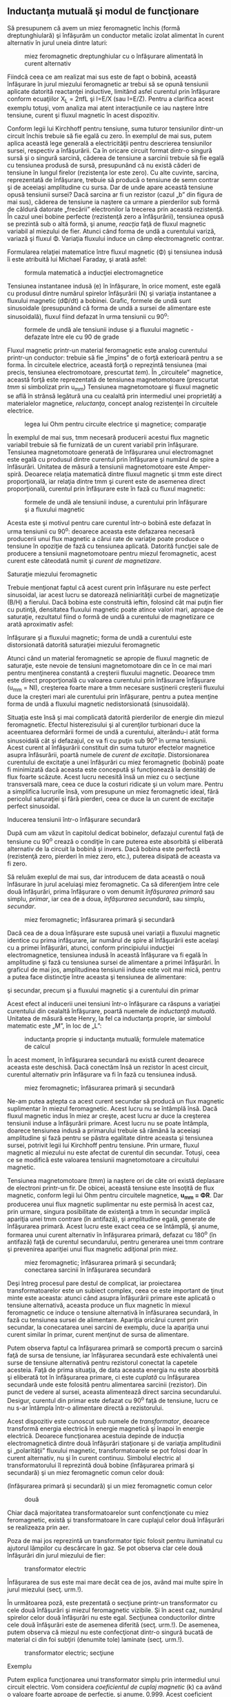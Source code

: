 ** Inductanţa mutuală şi modul de funcţionare

Să presupunem că avem un miez feromagnetic închis (formă
dreptunghiulară) şi înfăşurăm un conductor metalic izolat alimentat în
curent alternativ în jurul uneia dintre laturi:

#+CAPTION: miez feromagnetic dreptunghiular cu o înfăşurare alimentată
#+CAPTION: în curent alternativ
[[../poze/02305.png]]

Fiindcă ceea ce am realizat mai sus este de fapt o bobină, această
înfăşurare în jurul miezului feromagnetic ar trebui să se opună
tensiunii aplicate datorită reactanţei inductive, limitând asfel
curentul prin înfăşurare conform ecuaţiilor X_{L} = 2πfL şi I=E/X (sau
I=E/Z). Pentru a clarifica acest exemplu totuşi, vom analiza mai atent
interacţiunile ce iau naştere între tensiune, curent şi fluxul magnetic
în acest dispozitiv.

Conform legii lui Kirchhoff pentru tensiune, suma tuturor tensiunilor
dintr-un circuit închis trebuie să fie egală cu zero. În exemplul de mai
sus, putem aplica această lege generală a electricităţii pentru
descrierea tensiunilor sursei, respectiv a înfăşurării. Ca în oricare
circuit format dintr-o singură sursă şi o singură sarcină, căderea de
tensiune a sarcinii trebuie să fie egală cu tensiunea produsă de sursă,
presupunând că nu există căderi de tensiune în lungul firelor
(rezistenţa lor este zero). Cu alte cuvinte, sarcina, reprezentată de
înfăşurare, trebuie să producă o tensiune de semn contrar şi de aceeiaşi
amplitudine cu sursa. Dar de unde apare această tensiune opusă tensiunii
sursei? Dacă sarcina ar fi un rezistor (cazul „b” din figura de mai
sus), căderea de tensiune ia naştere ca urmare a pierderilor sub formă
de căldură datorate „frecării” electronilor la trecerea prin această
rezistenţă. În cazul unei bobine perfecte (rezistenţă zero a
înfăşurării), tensiunea opusă se prezintă sub o altă formă, şi anume,
/reacţia/ faţă de fluxul magnetic variabil al miezului de fier. Atunci
când forma de undă a curentului variză, variază şi fluxul Φ. Variaţia
fluxului induce un câmp electromagnetic contrar.

Formularea relaţiei matematice între fluxul magnetic (Φ) şi tensiunea
indusă îi este atribuită lui Michael Faraday, şi arată asfel:

#+CAPTION: formula matematică a inducţiei electromagnetice
[[../poze/12138.png]]

Tensiunea instantanee indusă (e) în înfăşurare, în orice moment, este
egală cu produsul dintre numărul spirelor înfăşurării (N) şi variaţia
instantanee a fluxului magnetic (dΦ/dt) a bobinei. Grafic, formele de
undă sunt sinusoidale (presupunând că forma de undă a sursei de
alimentare este sinusoidală), fluxul fiind defazat în urma tensiunii cu
90^{o}:

#+CAPTION: formele de undă ale tensiunii induse şi a fluxului magnetic -
#+CAPTION: defazate între ele cu 90 de grade
[[../poze/02306.png]]

Fluxul magnetic printr-un material feromagnetic este analog curentului
printr-un conductor: trebuie să fie „împins” de o forţă exterioară
pentru a se forma. În circuitele electrice, această forţă o reprezintă
tensiunea (mai precis, tensiunea electromotoare, prescurtat /tem/). În
„circuitele” magnetice, această forţă este reprezentată de tensiunea
magnetomotoare (prescurtat /tmm/ si simbolizat prin u_{mm}) Tensiunea
magnetomotoare şi fluxul magnetic se află în strânsă legătură una cu
cealaltă prin intermediul unei proprietăţi a materialelor magnetice,
/reluctanţa/, concept analog rezistenţei în circuitele electrice.

#+CAPTION: legea lui Ohm pentru circuite electrice şi magnetice;
#+CAPTION: comparaţie
[[../poze/12139.png]]

În exemplul de mai sus, tmm necesară producerii acestui flux magnetic
variabil trebuie să fie furnizată de un curent variabil prin înfăşurare.
Tensiunea magnetomotoare generată de înfăşurarea unui electromagnet este
egală cu produsul dintre curentul prin înfăşurare şi numărul de spire a
înfăsurări. Unitatea de măsură a tensiunii magnetomotoare este
Amper-spiră. Deoarece relaţia matematică dintre fluxul magnetic şi tmm
este direct proporţională, iar relaţia dintre tmm şi curent este de
asemenea direct proporţională, curentul prin înfăşurare este în fază cu
fluxul magnetic:

#+CAPTION: formele de undă ale tensiunii induse, a curentului prin
#+CAPTION: înfăşurare şi a fluxului magnetic
[[../poze/02307.png]]

Acesta este şi motivul pentru care curentul într-o bobină este defazat
în urma tensiunii cu 90^{o}: deoarece aceasta este defazarea necesară
producerii unui flux magnetic a cărui rate de variaţie poate produce o
tensiune în opoziţie de fază cu tensiunea aplicată. Datorită funcţiei
sale de producere a tensiunii magnetomotoare pentru miezul feromagnetic,
acest curent este câteodată numit şi /curent de magnetizare/.

**** Saturaţie miezului feromagnetic

Trebuie menţionat faptul că acest curent prin înfăşurare nu este perfect
sinusoidal, iar acest lucru se datorează neliniarităţii curbei de
magnetizaţie (B/H) a fierului. Dacă bobina este construită ieftin,
folosind cât mai puţin fier cu putinţă, densitatea fluxului magnetic
poate atince valori mari, aproape de saturaţie, rezultatul fiind o formă
de undă a curentului de magnetizare ce arată aproximativ asfel:

#+CAPTION: formele de undă ale tensiunii induse, a curentului prin
înfăşurare şi a fluxului magnetic; forma de undă a curentului este
distorsionată datorită saturaţiei miezului feromagnetic
[[../poze/02336.png]]

Atunci când un material feromagnetic se apropie de fluxul magnetic de
saturaţie, este nevoie de tensiuni magnetomotoare din ce în ce mai mari
pentru menţinerea constantă a creşterii fluxului magnetic. Deoarece tmm
este direct proporţională cu valoarea curentului prin înfăsurare
înfăşurare (u_{mm} = NI), creşterea foarte mare a tmm necesare
susţinerii creşterii fluxului duce la creşteri mari ale curentului prin
înfăşurare, pentru a putea menţine forma de undă a fluxului magnetic
nedistorsionată (sinusoidală).

Situaţia este însă şi mai complicată datorită pierderilor de energie din
miezul feromagnetic. Efectul histerezisului şi al curenţilor turbionari
duce la aceentuarea deformării formei de undă a curentului, alterându-i
atât forma sinusoidală cât şi defazajul, ce va fi cu puţin sub 90^{o} în
urma tensiunii. Acest curent al înfăşurării constituit din suma tuturor
efectelor magnetice asupra înfăsurării, poartă numele de /curent de
excitaţie/. Distorsionarea curentului de excitaţie a unei înfăşurări cu
miez feromagnetic (bobină) poate fi minimizată dacă aceasta este
concepută şi funcţionează la densităţi de flux foarte scăzute. Acest
lucru necesită însă un miez cu o secţiune transversală mare, ceea ce
duce la costuri ridicate şi un volum mare. Pentru a simplifica lucrurile
însă, vom presupune un miez feromagnetic ideal, fără pericolul
saturaţiei şi fără pierderi, ceea ce duce la un curent de excitaţie
perfect sinusoidal.

**** Inducerea tensiunii într-o înfăşurare secundară

După cum am văzut în capitolul dedicat bobinelor, defazajul curentul
faţă de tensiune cu 90^{o} crează o condiţie în care puterea este
absorbită şi eliberată alternativ de la circuit la bobină şi invers.
Dacă bobina este perfectă (rezistenţă zero, pierderi în miez zero,
etc.), puterea disipată de aceasta va fi zero.

Să reluăm exeplul de mai sus, dar introducem de data această o nouă
înfăsurare în jurul aceluiaşi miez feromagnetic. Ca să diferenţiem între
cele două înfăşurări, prima înfăşurare o vom denumit /înfăşurarea
primară/ sau simplu, /primar/, iar cea de a doua, /înfăşurarea
secundară/, sau simplu, /secundar/.

#+CAPTION: miez feromagnetic; înfăsurarea primară şi secundară
[[../poze/02308.png]]

Dacă cea de a doua înfăşurare este supusă unei variaţii a fluxului
magnetic identice cu prima infăşurare, iar numărul de spire al
înfăşurării este acelaşi cu a primei înfăşurări, atunci, conform
principiului inducţiei electromagnetice, tensiunea indusă în această
înfăşurare va fi egală în amplitudine şi fază cu tensiunea sursei de
alimentare a primei înfăşurări. În graficul de mai jos, amplitudinea
tensiunii induse este voit mai mică, pentru a putea face distincţie
între aceasta şi tensiunea de alimentare:

#+CAPTION: miez feromagnetic; formele de undă ale tensiunilor din primar
şi secundar, precum şi a fluxului magnetic şi a curentului din primar
[[../poze/02309.png]]

Acest efect al inducerii unei tensiuni într-o înfăşurare ca răspuns a
variaţiei curentului din cealaltă înfăşurare, poartă nuemele de
/inductanţă mutuală/. Unitatea de măsură este Henry, la fel ca
inductanţa proprie, iar simbolul matematic este „M”, în loc de „L”:

#+CAPTION: inductanţa proprie şi inductanţa mutuală; formulele
#+CAPTION: matematice de calcul
[[../poze/12140.png]]

În acest moment, în înfăşurarea secundară nu există curent deoarece
aceasta este deschisă. Dacă conectăm însă un rezistor în acest circuit,
curentul alternativ prin înfăşurare va fi în fază cu tensiunea indusă.

#+CAPTION: miez feromagnetic; înfăsurarea primară şi secundară
[[../poze/02310.png]]

Ne-am putea aştepta ca acest curent secundar să producă un flux magnetic
suplimentar în miezul feromagnetic. Acest lucru nu se întâmplă însă.
Dacă fluxul magnetic indus în miez ar creşte, acest lucru ar duce la
creşterea tensiunii induse a înfăşurării primare. Acest lucru nu se
poate întâmpla, doarece tensiunea indusă a primarului trebuie să rămână
la aceeiaşi amplitudine şi fază pentru se păstra egalitate dintre
aceasta şi tensiunea sursei, potrivit legii lui Kirchhoff pentru
tensiune. Prin urmare, fluxul magnetic al miezului nu este afectat de
curentul din secundar. Totuşi, ceea ce se modifică este valoarea
tensiunii magnetomotoare a circuitului magnetic.

Tensiunea magnetomotoare (tmm) ia naştere ori de câte ori există
deplasare de electroni printr-un fir. De obicei, această tensiune este
însoţită de flux magnetic, conform legii lui Ohm pentru circuitele
magnetice, *u_{mm} = ΦR*. Dar producerea unui flux magnetic suplimentar
nu este permisă în acest caz, prin urmare, singura posibilitate de
existenţă a tmm în secundar implică apariţia unei tmm contrare (în
antifază), şi amplitudine egală, generate de înfăşurarea primară. Acest
lucru este exact ceea ce se întâmplă, şi anume, formarea unui curent
alternativ în înfăşurarea primară, defazat cu 180^{o} (în antifază) faţă
de curentul secundarului, pentru generarea unei tmm contrare şi
prevenirea apariţiei unui flux magnetic adiţional prin miez.

#+CAPTION: miez feromagnetic; înfăsurarea primară şi secundară;
#+CAPTION: conectarea sarcinii în înfăşurarea secundară
[[../poze/02311.png]]

Deşi întreg procesul pare destul de complicat, iar proiectarea
transformatoarelor este un subiect complex, ceea ce este important de
ţinut minte este aceasta: atunci când asupra înfăşurării primare este
aplicată o tensiune alternativă, aceasta produce un flux magnetic în
miexul feromagnetic ce induce o tensiune alternativă în înfăsurarea
secundară, în fază cu tensiunea sursei de alimentare. Apariţia oricărui
curent prin secundar, la conecatarea unei sarcini de exemplu, duce la
apariţia unui curent similar în primar, curent menţinut de sursa de
alimentare.

Putem observa faptul ca înfăşurarea primară se comportă precum o sarcină
faţă de sursa de tensiune, iar înfăşurarea secundară este echivalentă
unei surse de tensiune alternativă pentru rezistorul conectat la
capetele acesteia. Faţă de prima situaţia, de data aceasta energia nu
este abosrbită şi eliberată tot în înfăşurarea primare, ci este
/cuplată/ cu înfăşurarea secundară unde este folosită pentru alimentarea
sarcinii (rezistor). Din punct de vedere al sursei, aceasta alimentează
direct sarcina secundarului. Desigur, curentul din primar este defazat
cu 90^{o} faţă de tensiune, lucru ce nu s-ar întâmpla într-o alimentare
directă a rezistorului.

Acest dispozitiv este cunoscut sub numele de /transformator/, deoarece
transformă energia electrică în energie magnetică şi înapoi în energie
electrică. Deoarece funcţionarea acestuia depinde de inducţia
electromagnetică dintre două înfăşurări staţionare şi de variaţia
amplitudinii şi „polarităţii” fluxului magnetic, transformatoarele se
pot folosi doar în curent alternativ, nu şi în curent continuu. Simbolul
electric al transformatorului îl reprezintă două bobine (înfăşurarea
primară şi secundară) şi un miez feromagnetic comun celor două:

#+CAPTION: simbolul transformatorului electric, constând din două bobine
(înfăşurarea primară şi secundară) şi un miez feromagnetic comun celor
#+CAPTION: două
[[../poze/02131.png]]

Chiar dacă majoritatea transformatoarelor sunt confencţionate cu miez
feromagnetic, există şi transformatoare în care cuplajul celor două
înfăşurări se realizeaza prin aer.

Poza de mai jos reprezintă un transformator tipic folosit pentru
iluminatul cu ajutorul lămpilor cu descărcare în gaz. Se pot observa
clar cele două înfăşurări din jurul miezului de fier:

#+CAPTION: transformator electric
[[../poze/52002.jpg]]

Înfăşurarea de sus este mai mare decât cea de jos, având mai multe spire
în jurul miezului (secţ. urm.!).

În următoarea poză, este prezentată o secţiune printr-un transformator
cu cele două înfăşurări şi miezul feromagnetic vizibile. Şi în acest
caz, numărul spirelor celor două înfăşurări nu este egal. Secţiunea
conductorilor dintre cele două înfăşurări este de asemenea diferită
(secţ. urm.!). De asemenea, putem observa că miezul nu este confecţionat
dintr-o singură bucată de material ci din foi subţiri (denumite tole)
laminate (secţ. urm.!).

#+CAPTION: transformator electric; secţiune
[[../poze/52012.jpg]]

**** Exemplu

Putem explica funcţionarea unui transformator simplu prin intermediul
unui circuit electric. Vom considera /coeficientul de cuplaj magnetic/
(k) ca având o valoare foarte aproape de perfecţie, şi anume, 0,999.
Acest coeficient descrie cât de „strânse” sunt cuplate cele două bobine
(înfăşurări) una faţă de cealaltă. Cu cât acest coeficient este mai mare
(ideal, 1), cu atât cuplajul magnetic dintre cele două înfăşurări, şi
prin urmare, şi eficienţa transferului de energie este mai mare.
(Calcule realizate cu SPICE!)

#+CAPTION: circuit electric simplu cu transformator
[[../poze/02132.png]]

Ambele inductanţe ale înfăşurărilor fiind egale (100 H), tensiunile şi
curenţii pentru cele două înfăşurări sunt aproximativ egale (10 V,
respectiv 10 mA). Diferenţa dintre curentul primar şi cel secundar este
defazajul de 90^{o} dintre ele, datorat curentului de magnetizare al
miezului. Valoarea acestui curent de magnetizare este foarte mică în
acest caz, faţă de curentul din primar, asfel că cei doi curenţi sunt
aproximativi egali. Această eficienţă mare este tipică
transformatoarelor în general. Orice eficienţă de sub 95% este
considerată mult prea mică în proiectarea transformatoarelor.

Dacă reducem rezistenţa sarcini (de la 1 kΩ la 200 Ω), pentru a creşte
valoarea curentului în secundar, pentru aceeiaşi valoare a tensiunii,
observăm că şi curentul din înfăşurarea primare creşte. Chiar dacă sursa
de tensiune alternativă nu este conectată direct la sarcină, ci este
cuplată electromagnetic, valoarea curentului ce parcurge sarcina este
aproximativ aceeiaşi cu valoarea curentului dacă sarcina ar fi conectată
direct la sursă. În acest caz, valoarea curenţilor din înfăşurări va
creşte de la aproximativ 10 mA la 47 mA. De fapt, egalitatea celor doi
curenţi este chiar mai accentuată faţă de cazul precedent, deoarece
curentul de magnetizare este acelaşi ca şi în cazul precedent. De
asemenea, tensiunea din secundar a scăzut puţin sub influenţă sarcini
mai mare (curent mai mare), de la aproximativ 10 V la 9.3 V.

Să vedem ce se întâmplă dacă reducem şi mai mult rezistenţa sarcinii,
până la valoarea de 15 Ω. Curentul sarcinii (în secundar) este acum 130
mA, o creştere substanţială faţă de cazul precedent, iar curentul primar
este aproximativ egal cu acesta. În schimb, tensiunea prin secundar a
scăzut foarte mult comparativ cu valoarea tensiunii din secundar (1.95 V
în secundar faţă de 10 V în primar). Motivul acestei diferenţe se
regăşeste în imperfecţiunile transformatorului: cuplajul dintre cele
două înfăşurări nu este perfect, coeficientul de cuplaj magnetic, k,
fiind 0.999, nu 1. Prin urmare, există o inductanţă de /scăpări/
prezentă, ceea ce înseamnă ca o parte a câmpului magnetic nu se
regăseşte pe înfăşurarea secundare şi nu poate „transfera” energie din
această cauză:

#+CAPTION: inductanţa de scăpări datorită faptului că fluxul magnetic nu
#+CAPTION: este acelaşi pe cele două înfăşurări
[[../poze/02312.png]]

Acest flux de scăpări doar stochează şi eliberează energia înapoi în
circuitul de alimentare prin intermediul inductanţei proprii,
comportamentul acesteia fiind al unei impedanţe serie conectate în
ambele înfăşurări. Căderea de tensiunea finală este redusă datorită
existenţei unei căderi de tensiune pe această „impedanţă serie”. Efectul
este cu atât mai pronunţat cu cât curentul sarcinii creşte.

#+CAPTION: circuit electric echivalent al inductanţelor de scăpări şi
#+CAPTION: transformatorul ideal, fără scăpări
[[../poze/02313.png]]

Dacă cuplajul magnetic dintre cele două înfăşurări ar fi mai „strâns”,
de exemplu, k=0.99999 (în loc de 0.999), valorile tensiunii în cele două
înfăşurări ar fi din nou aproximativ egale (10 V), păstrându-se şi
egalitatea dintre cei doi curenţi.

Din păcate, construirea unui transformator real, cu un asfel de
coeficient de cuplaj magnetic, este foarte dificilă. O soluţie de
compromis constă în folosirea unei inductanţe mai scăzute pentru ambele
înfăşurări (1 H, în loc de 100 H), deoarece o inductanţă mai scăzută
duce şi la o inductanţă de scăpări mai scăzută, oricare ar fi
coeficientul de cuplaj magnetic. Rezultatul este o cădere de tensiune pe
sarcină mult mai bună, menţinând aceeiaşi valoare a curentului şi a
cuplajului:

#+CAPTION: circuit electric simplu cu transformator
[[../poze/02132\_2.png]]

Prin simpla utilizare a unei inductanţe mai mici pentru cele două
înfăşurăi, căderea de tensiune pe sarcină este din nou „ideală”,
aproximativ 10 V, aceeiaşi valoare cu a sursei de alimentare. Cu
siguranţă că ne putem întreba, „Dacă tot ceea ce este necesar pentru
atingerea unei performanţe ideale în cazul unei sarcini mari, este
reducerea inductanţei, de ce să ne mai facem griji cu privire la
eficienţa cuplajului magnetic? Dacă este imposibilă proiectarea
transformatoarelor cu coeficienţi de cuplaj perfecţi, dar înfăşurările
cu inductanţe mici sunt uşor de construit, atunci de ce nu am construi
transformatoare cu inductanţe mici şi cuplaj scăzut pentru obţinerea
unei eficienţe ridicate?”

Pentru a răspunde acestei nedumeriri, considerăm un nou circuit, în care
sarcina de data aceasta este de 1 Ω în loc de 15 Ω, toate celalalte
valori rămânând egale. Cu inductanţe mai mici pentru înfăşurări,
tensiunile din primar şi secundar sunt aproximativ egale (10 V), dar
curenţii celor două înfăşurări nu sunt egali, cel din primar fiind 28.35
mA, de aproape trei ori mai mare decât cel din secundar, de doar 10 mA.
De ce se întâmplă acest lucru? Cu o inductanţă mult mai mică a
înfăşurăii primare, reactanţa inductivă este mult mai mică, şi prin
urmare, curentul de magnetizare este mult mai mare. O parte importantă a
curentului din înfăşurarea primară este folosit doar pentru magnetizarea
miezului feromagnetic şi nu pentru /transferul/ de energie spre
înfăşurarea secundară.

Un transformator ideal, cu înfăşurări primare şi secundare identice, ar
dezvolta aceeleaşi căderi de tensiune şi curenţi în ambele înfăşurări,
indiferent de valoarea sarcinii. Ideal, transformatoarele ar trebui să
transfere putere electrică din primar în secundar ca şi cum sarcina
(secundar) ar fi conectată direct la sursă (primar). Acest lucru se
poate realiza doar dacă există un cuplaj magnetic /perfect/ între cele
două înfăşurări. Din moment ce acest lucru nu este imposibil,
transformatoarele trebuiesc proiectate pentru a funcţiona între anumite
valori ale tensiunii şi sarcinii, valori cunoscute dinainte, pentru a
oferi maximul de eficienţă.

Sumar:

-  Inductanţa mutuală reprezintă situaţia în care fluxurile magnetice a
   două sau a mai multor bobine sunt cuplate între ele, asfel încât
   există o tensiune indusă într-una dintre bobine direc proporţională
   cu rata de variaţie a curentului în cealaltă
-  Un transformator este un dispozitiv construit din două sau mai multe
   bobine, una dintre ele alimentată în curent alternatic ce induce o
   tensiune alternativă în cealaltă bobină. Dacă a doua bobină este
   conectată la o sarcină, puterea sursei de tensiune a primei bobine
   este cuplată electromagnetic la sarcina celei de a doua
-  Bobina transformatorului alimentată în curent alternativ se numeşte
   /înfăşurare primară/. Bobina ne-alimentată a transformatorului se
   numeşte /înfăşurare secundară/
-  Fluxul magnetic al miezului este defazat cu 90^{o} în urma tensiunii
   de alimentare. Curentul furnizat de sursa de alimentare în
   înfăşurarea primară pentru producerea acestui flux magnetic, poartă
   numele de /curent de magnetizare/, şi este şi acesta defazat cu
   90^{o} în urma tensiunii de alimentare
-  Curentul total din primar al unui transformator neconectat la
   sarcină, se numeşte /curent de excitaţie/, şi este compus din
   curentul de magnetizare plus curentul datorat pierderilor miezului
   feromagnetic. Într-un transformator real, forma de undă a acestuia nu
   este niciodată sinusoidală
-  Fluxul magnetic al miezului induce o tensiune electrică în orice
   înfăşurare realizată în jurul acestuia. Tensiunile induse sunt,
   ideal, în fază cu tensiunea primară (a sursei) şi au aceeiaşi formă
   de undă
-  Orice curent prin secundar, datorită sarcinii, va produce un curent
   echivalent în înfăşurarea primară, curent generat de sursă, ca şi
   când sursa ar fi conectată direct la sarcină

** Transformatorul ridicător şi coborâtor de tensiune

Până în acest moment, am luat în considerare doar cazul în care cele
două înfăşurări ale transformatorului aveau inductanţe identice, ducând
la egalitatea tensiunilor şi a curenţilor în cele două înfăşurări.
Această egalitate între înfăşurarea primară şi cea secundară nu este
însă specifică tuturor transformatoarele. Dacă inductanţele celor două
înfăşurări sunt diferite, prin modificarea raportului de spire dintre
cele două, şi comportamentul transformatorului suferă modificări. Să
considerăm circuitul de mai jos:

#+CAPTION: circuit electric simplu cu transformator
[[../poze/02132\_3.png]]

În această configuraţie, tensiunea secundarului este de aproximativ 10
ori mai mică decât tensiunea din primare (1 V faţa de 10 V), iar pe de
altă parte, curentul din secundar este de aproximativ 10 ori mai mare
decât curentul din primar (1 mA faţă de 0.1 mA). Ceea ce avem în
circuitul de mai sus, este un dispozitiv ce coboară tensiunea de zece
ori şi creşte curentul cu acelaşi factor (coborâtor de tensiune /
ridicător de curent):

#+CAPTION: transformator coborâtor de tensiune
[[../poze/02133.png]]

Acesta este un dispozitiv extrem de folositor. Cu ajutorul acestuia se
pot foarte uşor multiplica sa împărţi valorile tensiunilor şi ale
curenţilor în circuitele de curent continuu. Un transformator ce ridică
nivelul tensiunii dinspre primar înspre secundar se numeşte
transformator /ridicător/ de tensiune, iar unul care face exact opusul,
se numeşte /coborâtor/ de tensiune.

#+CAPTION: secţiune printr-un transformator coborâtor de tensiune
[[../poze/52012.jpg]]

Transformatorul de mai sus este un transformator coborâtor de tensiune
datorită faptului că numărul spirelor din înfăşurarea primară este mai
mare decât cel din înfăşurarea secundară. Prin urmare, acesta transformă
tensiunea ridicată şi curentul scăzut din primare în tensiune scăzută şi
curent ridicat în secundar. Secţiunea mult mai mare a conductorului din
secundar este necesară datorită creşterii curentului faţă de înfăşurarea
primară.

Oricare transformator poate fi alimentat şi invers, dinspre secundar
spre primar, inversându-se asfel şi rolul acestuia: transformatorul
coborâtor de tensiune devine ridicător de tensiune, şi invers. Totuşi,
după cum am precizat în secţiunea precedentă, funcţionare eficientă a
unui transformator se poate realiza doar prin proiectarea acestuia
pentru anumite valori ale curenţilor şi tensiunilor. Prin urmare, dacă
am fi să folosim un transformator „invers”, va trebui să respectăm
parametrii iniţiali pentru tensiune şi curent în cazul fiecărei
înfăsurări, altfel, transformatorul s-ar putea dovedi extrem de
ineficient, iar in cazuri extreme, operarea lui necorespunzătoare poate
duce la distrugerea acestuia datorită curenţilor sau tensiunilor în
exces.

În general, transformatoarele sunt asfel construite încât este imposibil
de spus care este înfăşurarea primară şi care cea secundară. O convenţie
folosită în industrie este notarea cu „H” a înfăşurării cu tensiune mai
înaltă (primarul, într-un transformator coborâtor; secundarul, într-un
transformator ridicător) şi cu „X” a înfăşurării cu tensiune mai joasă.
Prin urmare, un transformator simplu ar trebui să aibă notaţiile
„H_{1}”, „H_{2}”, „X_{1}” şi „X_{2}”.

Faptul că tensiunea şi curentul sunt „transformate” în direcţii opuse nu
ar trebui să ne mire. Puterea este egală cu produsul dintre tensiune şi
curent, iar transformatoarele nu pot produce putere, ci o pot doar
converti.

Dacă ne uităm mai atent la rezultatele obţinute cu circuitul de mai sus,
putem vedea o legătură între /raportul de transformare/ al
transformatorului şi cele două inductanţe. Se observă că bobina primară
are o inductanţă de 100 de ori mai mare decât cea secundară, iar
raportul de transformare al tensiunii a fost de 10 la 1. Înfăşurarea cu
o inductanţă mai mare va avea o tensiune mai mare şi un curent mai mic
decât cealaltă. Din moment ce ambele bobine sunt înfăşurate în jurul
aceluiaşi material (pentru un cuplaj magnetic cât mai eficient între
ele), singurul parametru care nu este comun ambelor înfăşurări este
numărul spirelor din fiecare înfăşurare în parte. Din formula
inductanţei (?!), putem observa că aceasta este direct proporţională cu
pătratul spirelor înfăsurării:

#+CAPTION: formula de calcul a inductanţei înfăşurării unei bobine
[[../poze/12100.png]]

Asfel, putem deduce că cele două înfăşurări din exemplul de mai sus, cu
un raport al inductanţelor de 100:1, ar trebui să aibă un raport al
înfăşurărilor de 10:1 (10^{2} = 100). Acesta este exact raportul
descoperit între valorile tensiunilor şi ale curenţilor primare şi
secundare (10:1). Putem spune prin urmare, că raportul de transformare
al unui transformator este egal cu raportul dintre numărul spirelor
înfăşurărilor primare şi secundare

#+CAPTION: transformator coborâtor de tensiune; principiul de
#+CAPTION: transformare al curenţilor şi al tensiunilor
[[../poze/02134.png]]
#+CAPTION: formula matematică de calcul al raportului de transformare al
#+CAPTION: transformatorului electric
[[../poze/raport\_transformare.png]]

Sumar:

-  Transformatoarele sunt dispozitive utilizate la ridicarea sau
   coborârea tensiunii în funcţie de raportul dintre numărul spirelor
   înfăşurărilor
-  Un transformator proiectat să ridice tensiunea dinspre primar spre
   secundar (numărul spirelor din înfăşurarea secundară este mai mare
   decât numărul celor din primar), se numeşte transformator ridicător
   de tensiune
-  Un transformator proiectat să realizeze chiar opusul, coborârea
   tensiunii dinspre primar spre secundar (numărul spirelor din
   înfăşurarea secundară este mai mic decât numărul celor din primar),
   poartă numele de transformator coborâtor de tensiune

** Tipuri de înfăşurări

Nu este neapărat necesar ca transformatoarele să fie realizate din doar
două seturi de înfăşurări. Să considerăm următorul circuit:

#+CAPTION: transformator cu înfăşurări secundare multiple
[[../poze/02141.png]]

În acest caz, toate înfăşurările împart acelaşi miez feromagnetic, fiind
cuplate magnetic între ele. Relaţia dintre numărul spirelor
înfăşurărilor şi raportul de transformare al tensiunilor considerat la
transformatoarele cu două înfăsurări, este valabilă şi în acest caz,
unde există înfăsurări multiple. Este posibilă proiectarea unui
transformator precum cel din figura de mai sus (o înfăsurare primară şi
două înfăşurări secundare) în care, o înfăşurare secundară să fie
ridicătoare de tensiune iar cealaltă coborâtoare. Toate circuitele sunt
separate electric în acest caz.

Dacă în schimb, nu avem neapărată nevoie de o separare electrică a
circuitelor, un efect similar poate fi obţinut şi prin utilizarea
prizelor în diferite puncte ale înfăşurării secundare, asfel:

#+CAPTION: transformator cu înfăşurări secundare multiple folosind prize
[[../poze/02142.png]]

O priză nu este altceva decât o conexiune făcută într-un anumit punct de
pe sencundarul transformatorului. Ralaţia dintre numărul de spire al
înfăşurării şi tensiunea obţinută în secundar este valabilă şi în acest
caz, pentru toate prizele transformatorului. Acest lucru poate fi
exploatat pentru obţinerea unui domeniu mult mai lar de raporturi de
transformare:

#+CAPTION: transformator cu înfăşurări secundare multiple folosind
prize; utilizarea comutatoarelor pentru alegerea raportului de
#+CAPTION: transformare
[[../poze/02143.png]]

Trecând mai departe, putem construi un „transformator variabil”, caz în
care vom avea un contact variabil ce se deplasează pe înfăşurarea
secundară expusă a transformatorului, fiind posibilă conectarea acestuia
în oricare punct (priză variabilă).

#+CAPTION: transformator variabil; utilizarea unui contact variabil ce
se deplasează pe înfăşurarea secundară expusă a transformatorului
[[../poze/02144.png]]

Utlizarea acestor contacte variabile nu este practică în proiectarea
transformatoarelor industriale de putere mare, dar sunt totuşi folosite
pentru ajutarea tensiunilor. În sistemele de putere, aceste ajustări de
tensiune trebuie făcute periodic pentru a veni în întâmpinarea variaţiei
sarcinilor de-a lungul timpului. În mod normal, aceste tipuri de
transformatoare nu sunt proiectate pentru a opera sub curenţi sa
sarcină, prin urmare, „reglarea” lor se realizează doar atunci când
transformatorul nu este alimentat.

**** Autotransformatorul

Dacă neglijăm în totalitate separarea electrică dintre înfăşurări, putem
construi un transformator folosind doar o singură înfăşurare;
dispozitivul asfel creat poartă numele de /autotransformator/:

#+CAPTION: autotransformator ridicător de tensiune
[[../poze/02145.png]]

Configuraţia de mai sus este un autotransformator ridicător de tensiune.
Un autotransformator coborâtor de tensiune arată asfel:

#+CAPTION: autotransformator coborâtor de tensiune
[[../poze/02146.png]]

Autotransformatoarele sunt folosite în principal în aplicaţiile unde
este nevoie de o mică reducere sau amplificare a tensiunii pe sarcină.
Ca şi alternativă, se poate folosi un transformator normal construit
special pentru aplicaţia în cauză, sau se poate folosi un
autotransformator coborâtor de tensiune cu înfăşurarea secundară
conectată în serie, fie pentru amplificarea tensiunii sau pentru
reducerea ei (anti-serie).

#+CAPTION: folosirea unui autotransformator coborâtor de tensiune cu
înfăşurarea secundară conectată în serie pentru amplificarea tensiunii
[[../poze/02147.png]] 
#+CAPTION: folosirea unui autotransformator
coborâtor de tensiune cu înfăşurarea secundară conectată în serie pentru
#+CAPTION: reducerea tensiunii
[[../poze/02148.png]]

Principalul avantaj al unui autotransformator precum cel de mai sus,
este folosirea unei singure înfăşurări pentru realizarea amplificării
sau reducerii tensiunii, fiind mult mai uşor de construit şi mai ieftin
decât un trnasformator normal.

Ca şi în cazul transformatoarelor normale, se pot realiza prize şi pe
înfăşurările autotransformatoarelor pentru obţinerea variaţiei
raporturilor de transformare. Mai mult decât atât, acestea pot fi
realizate cu un contact variabil, caz în care transformatoarele poartă
numele de /Variac/:

#+CAPTION: Variac - autotransformator variabil
[[../poze/02149.png]]

Sumar:

-  Este posibilă construirea transformatoarelor cu mai mult de o singură
   înfăsurare primară şi secundară. Acest lucru permite obţinerea unor
   raporturi de transformare variabile folosind acelaşi dispozitiv
-  Există posibilitatea de realizare a „prizelor” pe înfăşurările
   transformatoarelor: intersecţia contactului electric în puncte
   diferite din lungul înfăşurării
-  Transformatoarele variabile se pot realiza folosind un contact
   variabil pe lungimea infăşurării, putându-se practic realiza prize în
   orice punct de pe înfăşurare
-  Un autotransformator este un transformator ce foloseşte o singură
   înfăşurare pentru ridicarea sau coborârea tensiunii; faţă de un
   transformator normal, acesta nu oferă separare electrică între primar
   şi secundar
-  Un autotransformator variabil poartă numele de Variac

